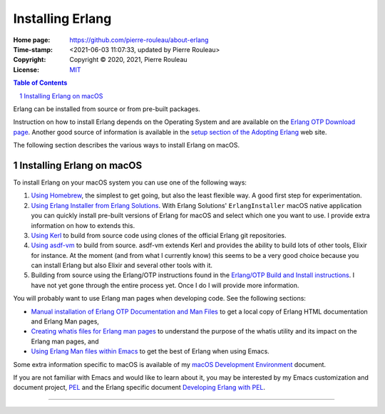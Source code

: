 =================
Installing Erlang
=================

:Home page: https://github.com/pierre-rouleau/about-erlang
:Time-stamp: <2021-06-03 11:07:33, updated by Pierre Rouleau>
:Copyright:  Copyright © 2020, 2021, Pierre Rouleau
:License: `MIT <../LICENSE>`_

.. contents::  **Table of Contents**
.. sectnum::

.. ---------------------------------------------------------------------------

Erlang can be installed from source or from pre-built packages.

Instruction on how to install Erlang depends on the Operating System and are
available on the `Erlang OTP Download page`_.  Another good source of
information is available in the `setup section of the Adopting Erlang`_ web site.

The following section describes the various ways to install Erlang on macOS.


.. _setup section of the Adopting Erlang: https://adoptingerlang.org/docs/development/setup/

Installing Erlang on macOS
==========================

To install Erlang on your macOS system you can use one of the following ways:

#. `Using Homebrew`_, the simplest to get going, but also the least flexible way.
   A good first step for experimentation.
#. `Using Erlang Installer from Erlang Solutions`_.  With Erlang Solutions'
   ``ErlangInstaller`` macOS native application you can quickly install
   pre-built versions of Erlang for macOS and select which one you want to
   use.  I provide extra information on how to extends this.
#. `Using Kerl`_ to build from source code using clones of the official Erlang
   git repositories.
#. `Using asdf-vm`_ to build from source.  asdf-vm extends Kerl and provides
   the ability to build lots of other tools, Elixir for instance.
   At the moment (and from what I currently know) this seems to be a very good
   choice because you can install Erlang but also Elixir and several other
   tools with it.
#. Building from source using the Erlang/OTP instructions found in
   the `Erlang/OTP Build and Install instructions`_. I have not yet gone
   through the entire process yet. Once I do I will provide more information.


You will probably want to use Erlang man pages when developing code.
See the following sections:

- `Manual installation of Erlang OTP Documentation and Man Files`_
  to get a local copy of Erlang HTML documentation and Erlang Man pages,
- `Creating whatis files for Erlang man pages`_ to understand the purpose
  of the whatis utility and its impact on the Erlang man pages, and
- `Using Erlang Man files within Emacs`_ to get the best of Erlang when using Emacs.


Some extra information specific to macOS is available of my `macOS Development Environment`_ document.

If you are not familiar with Emacs and would like to learn about it, you may
be interested by my Emacs customization and document project, PEL_ and the
Erlang specific document `Developing Erlang with PEL`_.

.. _Erlang/OTP Build and Install instructions: https://github.com/erlang/otp/blob/master/HOWTO/INSTALL.md
.. _Installing Erlang on macOS: https://github.com/pierre-rouleau/about-macOS/blob/master/doc/macos-env.rst#environment-for-erlang
.. _Erlang OTP Download page:   https://www.erlang.org/downloads
.. _macOS Development Environment: https://github.com/pierre-rouleau/about-macOS/blob/master/doc/macos-env.rst

.. _Using Homebrew:                                installing-erlang-hb.rst
.. _Using Erlang Installer from Erlang Solutions:  installing-erlang-ei.rst
.. _Using Kerl:                                    installing-erlang-kerl.rst
.. _Using asdf-vm:                                 installing-erlang-asdf.rst

.. _Manual installation of Erlang OTP Documentation and Man Files: installing-erlang-man-files.rst
.. _Creating whatis files for Erlang man pages:  whatis-files.rst
.. _Using Erlang Man files within Emacs:         erlang-man-with-emacs.rst
.. _PEL:                                         https://github.com/pierre-rouleau/pel#readme
.. _Developing Erlang with PEL: https://github.com/pierre-rouleau/pel/blob/master/doc/developing-erlang.rst



---------------------------------------------------------------------------
